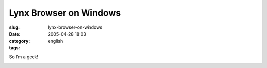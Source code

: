 Lynx Browser on Windows
#######################
:slug: lynx-browser-on-windows
:date: 2005-04-28 18:03
:category:
:tags: english

So I’m a geek!

|Lynx Browser on Windows - cutout|

.. |Lynx Browser on Windows - cutout| image:: http://photos8.flickr.com/11361341_77bb030744.jpg
   :target: http://photos9.flickr.com/11361342_5db68e3396_b.jpg
